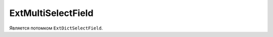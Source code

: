 .. _ExtMultiSelectField::

ExtMultiSelectField
-------------------

    .. autoclass:: m3.ui.ext.fields.complex.ExtMultiSelectField

    .. image:: /images/ui-example/multi_select_field.png

Является потомком ``ExtDictSelectField``.